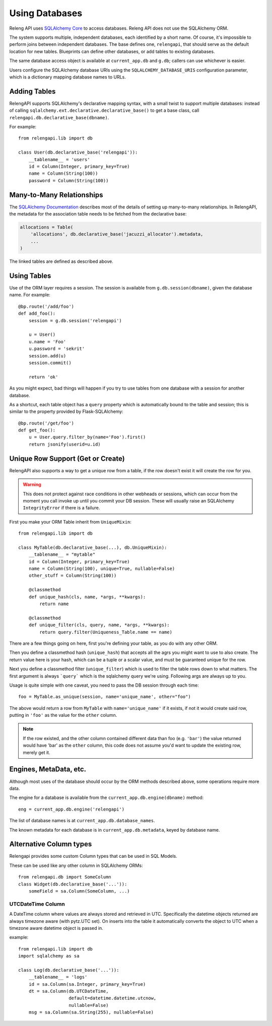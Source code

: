 Using Databases
===============

Releng API uses `SQLAlchemy Core <http://sqlalchemy.org/>`_ to access databases.
Releng API does not use the SQLAlchemy ORM.

The system supports multiple, independent databases, each identified by a short name.
Of course, it's impossible to perform joins between independent databases.
The base defines one, ``relengapi``, that should serve as the default location for new tables.
Blueprints can define other databases, or add tables to existing databases.

The same database access object is available at ``current_app.db`` and ``g.db``; callers can use whichever is easier.

Users configure the SQLAlchemy database URIs using the ``SQLALCHEMY_DATABASE_URIS`` configuration parameter, which is a dictionary mapping database names to URLs.

Adding Tables
-------------

RelengAPI supports SQLAlchemy's declarative mapping syntax, with a small twist to support multiple databases:
instead of calling ``sqlalchemy.ext.declarative.declarative_base()`` to get a base class, call ``relengapi.db.declarative_base(dbname)``.

For example::

    from relengapi.lib import db

    class User(db.declarative_base('relengapi')):
        __tablename__ = 'users'
        id = Column(Integer, primary_key=True)
        name = Column(String(100))
        password = Column(String(100))

Many-to-Many Relationships
--------------------------

The `SQLAlchemy Documentation <http://docs.sqlalchemy.org/en/rel_0_9/orm/relationships.html#many-to-many>`_ describes most of the details of setting up many-to-many relationships.
In RelengAPI, the metadata for the association table needs to be fetched from the declarative base:

.. code-block:: none

    allocations = Table(
        'allocations', db.declarative_base('jacuzzi_allocator').metadata,
        ...
    )

The linked tables are defined as described above.


Using Tables
------------

Use of the ORM layer requires a session.
The session is available from ``g.db.session(dbname)``, given the database name.
For example::

    @bp.route('/add/foo')
    def add_foo():
        session = g.db.session('relengapi')

        u = User()
        u.name = 'Foo'
        u.password = 'sekrit'
        session.add(u)
        session.commit()

        return 'ok'

As you might expect, bad things will happen if you try to use tables from one database with a session for another database.

As a shortcut, each table object has a ``query`` property which is automatically bound to the table and session; this is similar to the property provided by Flask-SQLAlchemy::

    @bp.route('/get/foo')
    def get_foo():
        u = User.query.filter_by(name='Foo').first()
        return jsonify(userid=u.id)

Unique Row Support (Get or Create)
----------------------------------

RelengAPI also supports a way to get a unique row from a table, if the row doesn't exist it will create the row for you.

.. warning:: This does not protect against race conditions in other webheads or sessions, which can occur from the moment you call invoke up until you commit your DB session. These will usually raise an SQLAlchemy ``IntegrityError`` if there is a failure.

First you make your ORM Table inherit from ``UniqueMixin``::

    from relengapi.lib import db

    class MyTable(db.declarative_base(...), db.UniqueMixin):
        __tablename__ = "mytable"
        id = Column(Integer, primary_key=True)
        name = Column(String(100), unique=True, nullable=False)
        other_stuff = Column(String(100))

        @classmethod
        def unique_hash(cls, name, *args, **kwargs):
            return name

        @classmethod
        def unique_filter(cls, query, name, *args, **kwargs):
            return query.filter(Uniqueness_Table.name == name)

There are a few things going on here, first you're defining your table, as you do with any other ORM.

Then you define a classmethod hash (``unique_hash``) that accepts all the agrs you might want to use to also create. The return value here is your hash, which can be a tuple or a scalar value, and must be guaranteed unique for the row.

Next you define a classmethod filter (``unique_filter``) which is used to filter the table rows down to what matters. The first argument is always ```query``` which is the sqlalchemy query we're using. Following args are always up to you.

Usage is quite simple with one caveat, you need to pass the DB session through each time::

    foo = MyTable.as_unique(session, name='unique_name', other="foo")

The above would return a row from ``MyTable`` with ``name='unique_name'`` if it exists, if not it would create said row, putting in ``'foo'`` as the value for the ``other`` column.

.. note:: If the row existed, and the other column contained different data than foo (e.g. ``'bar'``) the value returned would have 'bar' as the ``other`` column, this code does not assume you'd want to update the existing row, merely get it.


Engines, MetaData, etc.
-----------------------

Although most uses of the database should occur by the ORM methods described above, some operations require more data.

The engine for a database is available from the ``current_app.db.engine(dbname)`` method::

    eng = current_app.db.engine('relengapi')

The list of database names is at ``current_app.db.database_names``.

The known metadata for each database is in ``current_app.db.metadata``, keyed by database name.

Alternative Column types
------------------------

Relengapi provides some custom Column types that can be used in SQL Models.

These can be used like any other column in SQLAlchemy ORMs::

    from relengapi.db import SomeColumn
    class Widget(db.declarative_base('...')):
        someField = sa.Column(SomeColumn, ...)

UTCDateTime Column
..................

A DateTime column where values are always stored and retrieved in UTC. Specifically
the datetime objects returned are always timezone aware (with pytz.UTC set). On
inserts into the table it automatically converts the object to UTC when a timezone
aware datetime object is passed in.

example::

    from relengapi.lib import db
    import sqlalchemy as sa
    
    class Log(db.declarative_base('...')):
        __tablename__ = 'logs'
        id = sa.Column(sa.Integer, primary_key=True)
        dt = sa.Column(db.UTCDateTime,
                       default=datetime.datetime.utcnow,
                       nullable=False)
        msg = sa.Column(sa.String(255), nullable=False)
